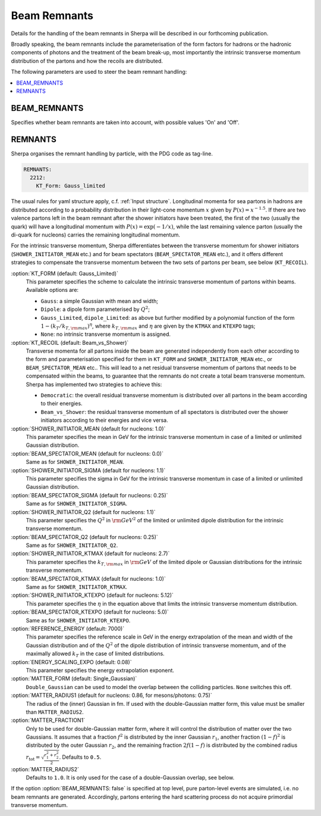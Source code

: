.. _Beam Remnant Parameters:

*********************
Beam Remnants
*********************

Details for the handling of the beam remnants in Sherpa will be described
in our forthcoming publication.

Broadly speaking, the beam remnants include the parameterisation of the
form factors for hadrons or the hadronic components of photons and the
treatment of the beam break-up, most importantly the intrinsic
transverse momentum distribution of the partons and how the recoils
are distributed.

The following parameters are used to steer the beam remnant handling:

.. contents::
   :local:


.. _BEAM_REMNANTS:

BEAM_REMNANTS
=============

.. index:: BEAM_REMNANTS

Specifies whether beam remnants are taken into account, with possible
values 'On' and 'Off'.

.. _Remnants:

REMNANTS
========

.. index:: REMNANTS:KT_FORM
.. index:: REMNANTS:KT_RECOIL
.. index:: REMNANTS:SHOWER_INITIATOR_MEAN
.. index:: REMNANTS:SHOWER_INITIATOR_SIGMA
.. index:: REMNANTS:SHOWER_INITIATOR_Q2
.. index:: REMNANTS:SHOWER_INITIATOR_KTMAX
.. index:: REMNANTS:SHOWER_INITIATOR_KTEXPO
.. index:: REMNANTS:BEAM_SPECTATOR_MEAN
.. index:: REMNANTS:BEAM_SPECTATOR_SIGMA
.. index:: REMNANTS:BEAM_SPECTATOR_Q2
.. index:: REMNANTS:BEAM_SPECTATOR_KTMAX
.. index:: REMNANTS:BEAM_SPECTATOR_KTEXPO
.. index:: REMNANTS:REFERENCE_ENERGY
.. index:: REMNANTS:ENERGY_SCALING_EXPO
.. index:: REMNANTS:MATTER_FRACTION1
.. index:: REMNANTS:MATTER_RADIUS1
.. index:: REMNANTS:MATTER_RADIUS2
.. index:: REMNANTS:MATTER_FORM


Sherpa organises the remnant handling by particle, with the PDG code as
tag-line.  

.. code-block:: yaml

   REMNANTS:
     2212:
       KT_Form: Gauss_limited

The usual rules for yaml structure apply, c.f. :ref:`Input structure`.
Longitudinal momenta for sea partons in hadrons are distributed according
to a probability distribution in their light-cone momentum :math:`x` given by
:math:`P(x)=x^{-1.5}`. If there are two valence partons left in the beam remnant
after the shower initiators have been treated, the first of the two (usually the
quark) will have a longitudinal momentum with :math:`P(x)=\exp(-1/x)`, while
the last remaining valence parton (usually the di-quark for nucleons) carries
the remaining longitudinal momentum.

For the intrinsic transverse momentum, Sherpa differentiates between the
transverse momentum for shower initiators (``SHOWER_INITIATOR_MEAN`` etc.)
and for beam spectators (``BEAM_SPECTATOR_MEAN`` etc.), and it offers
different strategies to compensate the transverse momentum between the
two sets of partons per beam, see below (``KT_RECOIL``).

:option:`KT_FORM (default: Gauss_Limited)`
  This parameter specifies the scheme to calculate the intrinsic transverse
  momentum of partons within beams.  Available options are:
  
  * ``Gauss``: a simple Gaussian with mean and width;
  * ``Dipole``: a dipole form parameterised by :math:`Q^2`;
  * ``Gauss_Limited``, ``dipole_Limited``: as above but further modified by a polynomial function of the form :math:`1-(k_{T}/k_{T,\rm{max}})^\eta`, where :math:`k_{T,\rm{max}}` and :math:`\eta` are given by the ``KTMAX`` and ``KTEXPO`` tags;
  * ``None``: no intrinsic transverse momentum is assigned.

:option:`KT_RECOIL (default: Beam_vs_Shower)`
  Transverse momenta for all partons inside the beam are generated
  independently from each other according to the form and parameterisation
  specified for them in ``KT_FORM`` and ``SHOWER_INITIATOR_MEAN`` etc., or
  ``BEAM_SPECTATOR_MEAN`` etc..  This will lead to a net residual transverse
  momentum of partons that needs to be compensated within the beams, to
  guarantee that the remnants do not create a total beam transverse
  momentum.  Sherpa has implemented two strategies to achieve this:
  
  * ``Democratic``: the overall residual transverse momentum is distributed over all partons in the beam according to their energies.  
  * ``Beam_vs_Shower``: the residual transverse momentum of all spectators is distributed over the shower initiators according to their energies and vice versa.
	
:option:`SHOWER_INITIATOR_MEAN (default for nucleons: 1.0)`
  This parameter specifies the mean in GeV for the intrinsic
  transverse momentum in case of a limited or unlimited
  Gaussian distribution.

:option:`BEAM_SPECTATOR_MEAN   (default for nucleons: 0.0)`
  Same as for ``SHOWER_INITIATOR_MEAN``.

:option:`SHOWER_INITIATOR_SIGMA (default for nucleons: 1.1)`
  This parameter specifies the sigma in GeV for the intrinsic
  transverse momentum in case of a limited or unlimited
  Gaussian distribution.

:option:`BEAM_SPECTATOR_SIGMA   (default for nucleons: 0.25)`
  Same as for ``SHOWER_INITIATOR_SIGMA``.

:option:`SHOWER_INITIATOR_Q2 (default for nucleons: 1.1)`
  This parameter specifies the :math:`Q^2` in :math:`{\rm GeV}^2`
  of the limited or unlimited dipole distribution for the
  intrinsic transverse momentum.

:option:`BEAM_SPECTATOR_Q2   (default for nucleons: 0.25)`
  Same as for ``SHOWER_INITIATOR_Q2``.

:option:`SHOWER_INITIATOR_KTMAX (default for nucleons: 2.7)`
  This parameter specifies the :math:`k_{T,\rm{max}}` in
  :math:`{\rm GeV}` of the limited dipole or Gaussian distributions
  for the intrinsic transverse momentum. 

:option:`BEAM_SPECTATOR_KTMAX   (default for nucleons: 1.0)`
  Same as for ``SHOWER_INITIATOR_KTMAX``.

:option:`SHOWER_INITIATOR_KTEXPO (default for nucleons: 5.12)`
  This parameter specifies the :math:`\eta` in the equation above
  that limits the intrinsic transverse momentum distribution. 

:option:`BEAM_SPECTATOR_KTEXPO   (default for nucleons: 5.0)`
  Same as for ``SHOWER_INITIATOR_KTEXPO``.

:option:`REFERENCE_ENERGY (default: 7000)`
  This parameter specifies the reference scale in GeV in the energy
  extrapolation of the mean and width of the Gaussian distribution
  and of the :math:`Q^2` of the dipole distribution of intrinsic
  transverse momentum, and of the maximally allowed :math:`k_T`
  in the case of limited distributions.

:option:`ENERGY_SCALING_EXPO (default: 0.08)`
  This parameter specifies the energy extrapolation exponent.

:option:`MATTER_FORM (default: Single_Gaussian)`
  ``Double_Gaussian`` can be used to model the overlap between
  the colliding particles.  ``None`` switches this off.

:option:`MATTER_RADIUS1 (default for nucleons: 0.86, for mesons/photons: 0.75)`
  The radius of the (inner) Gaussian in fm. If used with the
  double-Gaussian matter form, this value must be smaller than ``MATTER_RADIUS2``.

:option:`MATTER_FRACTION1`
  Only to be used for double-Gaussian matter form, where it will control the
  distribution of matter over the two Gaussians. It assumes that a fraction
  :math:`f^2` is distributed by the inner Gaussian :math:`r_1`, another fraction
  :math:`(1-f)^2` is distributed by the outer Gaussian :math:`r_2`,
  and the remaining fraction :math:`2f(1-f)` is distributed by the combined radius
  :math:`r_\text{tot} = \sqrt{\frac{r_1^2+r_2^2}{2}}`. Defaults to ``0.5``.

:option:`MATTER_RADIUS2`
    Defaults to ``1.0``. It is only used for the case of a double-Gaussian
    overlap, see below.


If the option :option:`BEAM_REMNANTS: false` is specified at top level, pure
parton-level events are simulated, i.e. no beam remnants are
generated. Accordingly, partons entering the hard scattering process
do not acquire primordial transverse momentum.

